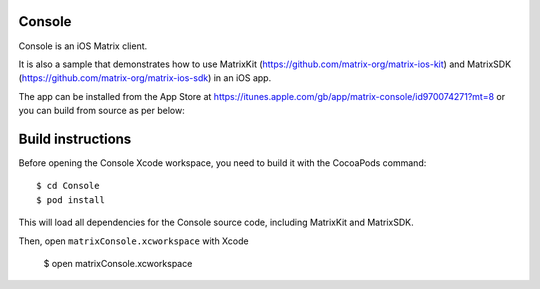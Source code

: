Console
=======

Console is an iOS Matrix client. 

It is also a sample that demonstrates how to use 
MatrixKit (https://github.com/matrix-org/matrix-ios-kit) and 
MatrixSDK (https://github.com/matrix-org/matrix-ios-sdk) in an iOS app.

The app can be installed from the App Store at
https://itunes.apple.com/gb/app/matrix-console/id970074271?mt=8
or you can build from source as per below:

Build instructions
==================

Before opening the Console Xcode workspace, you need to build it with the
CocoaPods command::

        $ cd Console
        $ pod install

This will load all dependencies for the Console source code, including MatrixKit and MatrixSDK.

Then, open ``matrixConsole.xcworkspace`` with Xcode

        $ open matrixConsole.xcworkspace

